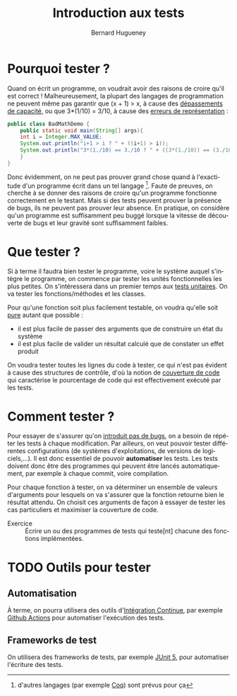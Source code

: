 # -*- mode: org; org-confirm-babel-evaluate: nil; org-babel-noweb-wrap-start: "«"; org-babel-noweb-wrap-end: "»"; ispell-local-dictionary: "fr_FR" -*-

#+TITLE: Introduction aux tests
#+AUTHOR: Bernard Hugueney

#+LANGUAGE: fr
#+LANG: fr

#+BEGIN_SRC elisp :exports none :results silent
 (setq org-ditaa-jar-path "/usr/share/ditaa/ditaa.jar")
(org-babel-do-load-languages
 'org-babel-load-languages
 '((ditaa . t)
   (java . t)))
#+END_SRC


* Pourquoi tester ?

Quand on écrit un programme, on voudrait avoir des raisons de croire
qu'il est correct ! Malheureusement, la plupart des langages de
programmation ne peuvent même pas garantir que (x + 1) > x, à cause
des [[https://fr.wikipedia.org/wiki/D%25C3%25A9passement_d%2527entier][dépassements de capacité]], ou que 3*(1/10) = 3/10, à cause des
[[https://fr.wikipedia.org/wiki/IEEE_754][erreurs de représentation]] :
#+BEGIN_SRC java :classname BadMathDemo :results raw
public class BadMathDemo {
    public static void main(String[] args){
	int i = Integer.MAX_VALUE;
	System.out.println("i+1 > i ? " + ((i+1) > i));
	System.out.println("3*(1./10) == 3./10 ? " + ((3*(1./10)) == (3./10)));
    }
}
#+END_SRC

#+RESULTS:
i+1 > i ? false
3*(1./10) == 3./10 ? false

 Donc évidemment, on ne peut pas prouver grand chose quand à
l'exactitude d'un programme écrit dans un tel langage [fn::d'autres
langages (par exemple [[https://fr.wikipedia.org/wiki/Coq_(logiciel)][Coq]]) sont prévus pour ça]. Faute de preuves, on
cherche à se donner des raisons de croire qu'un programme fonctionne
correctement en le testant. Mais si des tests peuvent prouver la
présence de bugs, ils ne peuvent pas prouver leur absence. En
pratique, on considère qu'un programme est suffisamment peu buggé
lorsque la vitesse de découverte de bugs et leur gravité sont
suffisamment faibles.


* Que tester ?

Si à terme il faudra bien tester le programme, voire le système auquel
s'intègre le programme, on commence par tester les unités
fonctionnelles les plus petites. On s'intéressera dans un premier
temps aux [[https://fr.wikipedia.org/wiki/Test_unitaire][tests unitaires]]. On va tester les fonctions/méthodes et les
classes.

Pour qu'une fonction soit plus facilement testable, on voudra qu'elle
soit [[https://fr.wikipedia.org/wiki/Fonction_pure][pure]] autant que possible :
- il est plus facile de passer des arguments que de construire un état du système
- il est plus facile de valider un résultat calculé que de constater
  un effet produit

On voudra tester toutes les lignes du code à tester, ce qui n'est pas
évident à cause des structures de contrôle, d'où la notion de
[[https://fr.wikipedia.org/wiki/Couverture_de_code][couverture de code]] qui caractérise le pourcentage de code qui est
effectivement exécuté par les tests.


* Comment tester ?

Pour essayer de s'assurer qu'on [[https://fr.wikipedia.org/wiki/Test_de_r%25C3%25A9gression][introduit pas de bugs]], on a besoin de
répéter les tests à chaque modification. Par ailleurs, on veut pouvoir
tester différentes configurations (de systèmes d'exploitations, de
versions de logiciels,…). Il est donc essentiel de pouvoir
*automatiser* les tests. Les tests doivent donc être des programmes
qui peuvent être lancés automatiquement, par exemple à chaque commit,
voire compilation.

Pour chaque fonction à tester, on va déterminer un ensemble de valeurs
d'arguments pour lesquels on va s'assurer que la fonction retourne
bien le résultat attendu. On choisit ces arguments de façon à essayer
de tester les cas particuliers et maximiser la couverture de code.



- Exercice :: Écrire un ou des programmes de tests qui teste[nt]
              chacune des fonctions implémentées.


* TODO Outils pour tester

** Automatisation

À terme, on pourra utilisera des outils d'[[https://fr.wikipedia.org/wiki/Int%25C3%25A9gration_continue][Intégration Continue]], par
exemple [[https://github.com/bhugueney/testing-actions-for-java-tests/commit/0660a23706633c491830459b48a1f11a5d77f3cd/checks?check_suite_id=221096623][Github Actions]] pour automatiser l'exécution des tests.

** Frameworks de test

On utilisera des frameworks de tests, par exemple [[http://www.jmdoudoux.fr/java/dej/chap-junit5.htm][JUnit 5]], pour
automatiser l'écriture des tests.
